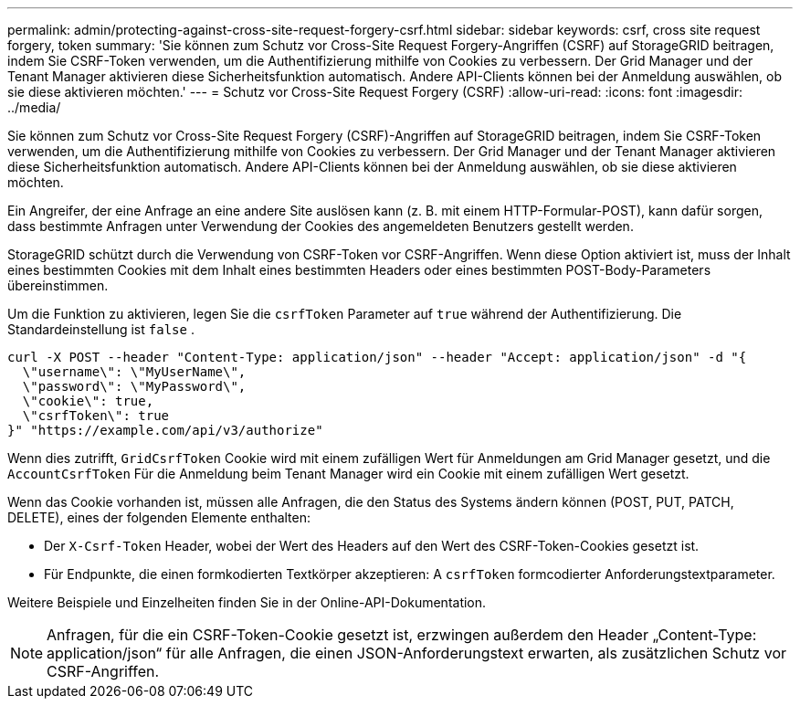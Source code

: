 ---
permalink: admin/protecting-against-cross-site-request-forgery-csrf.html 
sidebar: sidebar 
keywords: csrf, cross site request forgery, token 
summary: 'Sie können zum Schutz vor Cross-Site Request Forgery-Angriffen (CSRF) auf StorageGRID beitragen, indem Sie CSRF-Token verwenden, um die Authentifizierung mithilfe von Cookies zu verbessern.  Der Grid Manager und der Tenant Manager aktivieren diese Sicherheitsfunktion automatisch. Andere API-Clients können bei der Anmeldung auswählen, ob sie diese aktivieren möchten.' 
---
= Schutz vor Cross-Site Request Forgery (CSRF)
:allow-uri-read: 
:icons: font
:imagesdir: ../media/


[role="lead"]
Sie können zum Schutz vor Cross-Site Request Forgery (CSRF)-Angriffen auf StorageGRID beitragen, indem Sie CSRF-Token verwenden, um die Authentifizierung mithilfe von Cookies zu verbessern.  Der Grid Manager und der Tenant Manager aktivieren diese Sicherheitsfunktion automatisch. Andere API-Clients können bei der Anmeldung auswählen, ob sie diese aktivieren möchten.

Ein Angreifer, der eine Anfrage an eine andere Site auslösen kann (z. B. mit einem HTTP-Formular-POST), kann dafür sorgen, dass bestimmte Anfragen unter Verwendung der Cookies des angemeldeten Benutzers gestellt werden.

StorageGRID schützt durch die Verwendung von CSRF-Token vor CSRF-Angriffen.  Wenn diese Option aktiviert ist, muss der Inhalt eines bestimmten Cookies mit dem Inhalt eines bestimmten Headers oder eines bestimmten POST-Body-Parameters übereinstimmen.

Um die Funktion zu aktivieren, legen Sie die `csrfToken` Parameter auf `true` während der Authentifizierung. Die Standardeinstellung ist `false` .

[listing]
----
curl -X POST --header "Content-Type: application/json" --header "Accept: application/json" -d "{
  \"username\": \"MyUserName\",
  \"password\": \"MyPassword\",
  \"cookie\": true,
  \"csrfToken\": true
}" "https://example.com/api/v3/authorize"
----
Wenn dies zutrifft, `GridCsrfToken` Cookie wird mit einem zufälligen Wert für Anmeldungen am Grid Manager gesetzt, und die `AccountCsrfToken` Für die Anmeldung beim Tenant Manager wird ein Cookie mit einem zufälligen Wert gesetzt.

Wenn das Cookie vorhanden ist, müssen alle Anfragen, die den Status des Systems ändern können (POST, PUT, PATCH, DELETE), eines der folgenden Elemente enthalten:

* Der `X-Csrf-Token` Header, wobei der Wert des Headers auf den Wert des CSRF-Token-Cookies gesetzt ist.
* Für Endpunkte, die einen formkodierten Textkörper akzeptieren: A `csrfToken` formcodierter Anforderungstextparameter.


Weitere Beispiele und Einzelheiten finden Sie in der Online-API-Dokumentation.


NOTE: Anfragen, für die ein CSRF-Token-Cookie gesetzt ist, erzwingen außerdem den Header „Content-Type: application/json“ für alle Anfragen, die einen JSON-Anforderungstext erwarten, als zusätzlichen Schutz vor CSRF-Angriffen.
